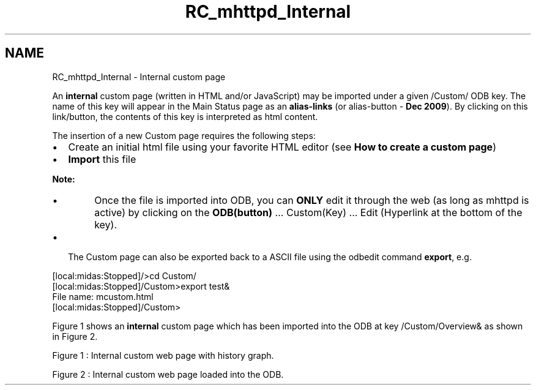 .TH "RC_mhttpd_Internal" 3 "31 May 2012" "Version 2.3.0-0" "Midas" \" -*- nroff -*-
.ad l
.nh
.SH NAME
RC_mhttpd_Internal \- Internal custom page 

.br
.PP
.PP
An \fBinternal\fP custom page (written in HTML and/or JavaScript) may be imported under a given /Custom/ ODB key. The name of this key will appear in the Main Status page as an \fBalias-links\fP (or alias-button - \fBDec 2009\fP). By clicking on this link/button, the contents of this key is interpreted as html content.
.PP
The insertion of a new Custom page requires the following steps:
.IP "\(bu" 2
Create an initial html file using your favorite HTML editor (see \fBHow to create a custom page\fP)
.IP "\(bu" 2
\fBImport\fP this file
.PP
.PP
\fBNote:\fP
.RS 4
.IP "\(bu" 2
Once the file is imported into ODB, you can \fBONLY\fP edit it through the web (as long as mhttpd is active) by clicking on the \fBODB(button)\fP ... Custom(Key) ... Edit (Hyperlink at the bottom of the key).
.PP
.RE
.PP
.IP "\(bu" 2
The Custom page can also be exported back to a ASCII file using the odbedit command \fBexport\fP, e.g. 
.PP
.nf
  [local:midas:Stopped]/>cd Custom/
  [local:midas:Stopped]/Custom>export test&
  File name: mcustom.html
  [local:midas:Stopped]/Custom>

.fi
.PP

.PP
.PP
Figure 1 shows an \fBinternal\fP custom page which has been imported into the ODB at key /Custom/Overview& as shown in Figure 2.
.PP

.br

.br

.br
   Figure 1 : Internal custom web page with history graph. 
.br

.br

.br
   
.br

.br

.br
.PP

.br

.br

.br
   Figure 2 : Internal custom web page loaded into the ODB. 
.br

.br

.br
   
.br

.br

.br
.PP

.br
.PP

.br
 
.br
.PP
.PP
 
